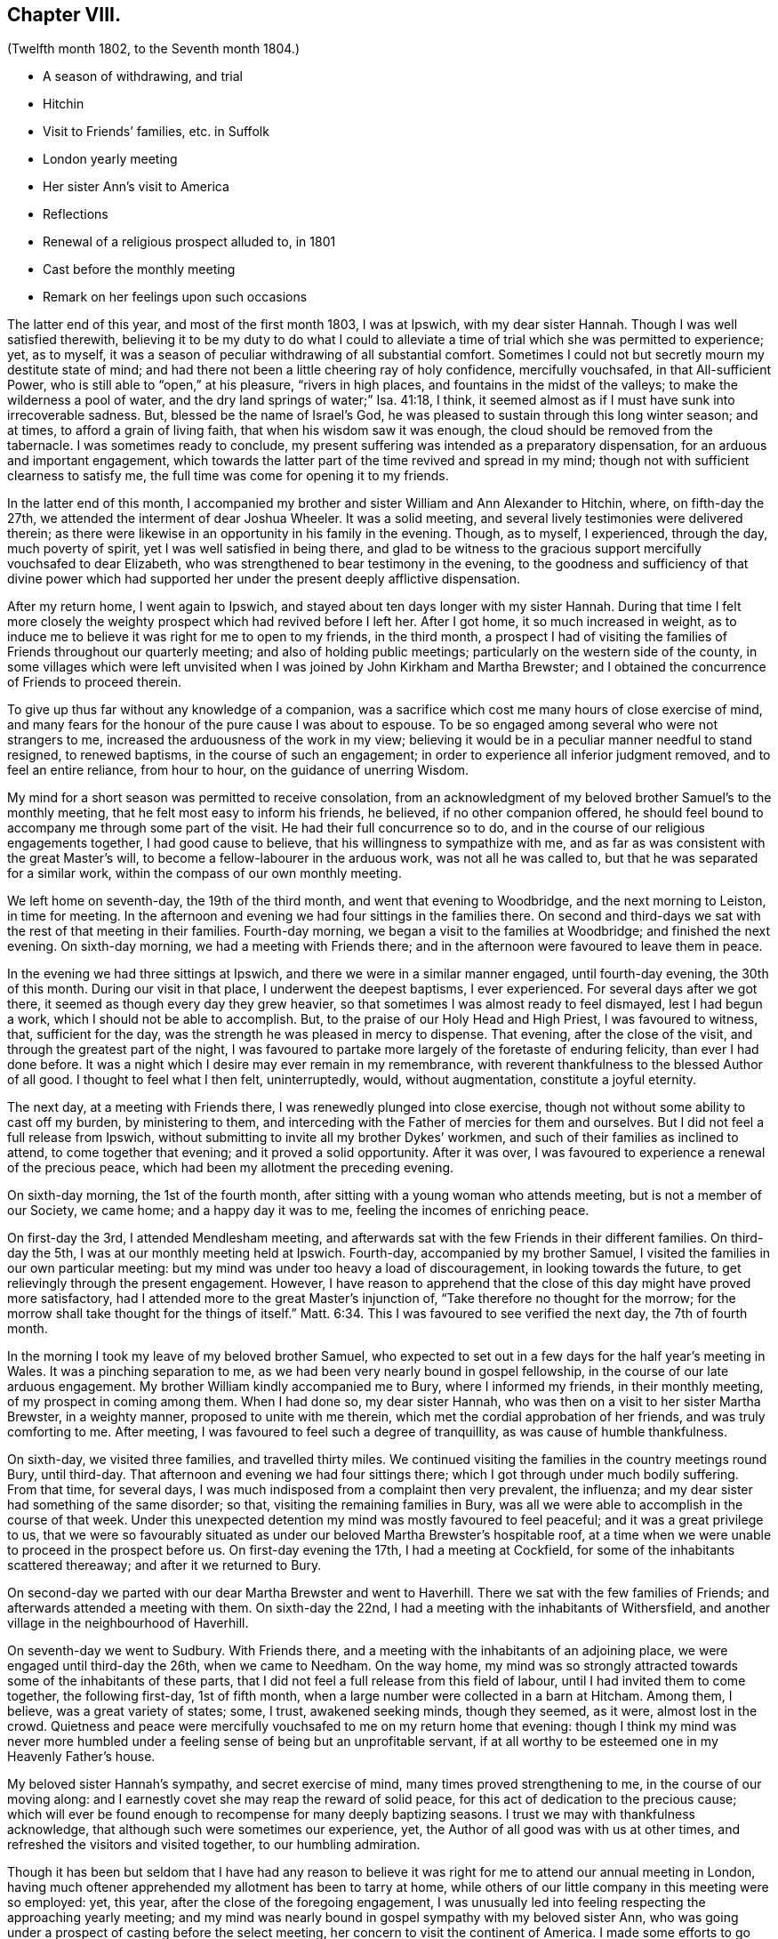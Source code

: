 == Chapter VIII.

[.chapter-subtitle--blurb]
(Twelfth month 1802, to the Seventh month 1804.)

[.chapter-synopsis]
* A season of withdrawing, and trial
* Hitchin
* Visit to Friends`' families, etc. in Suffolk
* London yearly meeting
* Her sister Ann`'s visit to America
* Reflections
* Renewal of a religious prospect alluded to, in 1801
* Cast before the monthly meeting
* Remark on her feelings upon such occasions

The latter end of this year, and most of the first month 1803, I was at Ipswich,
with my dear sister Hannah.
Though I was well satisfied therewith,
believing it to be my duty to do what I could to alleviate
a time of trial which she was permitted to experience;
yet, as to myself, it was a season of peculiar withdrawing of all substantial comfort.
Sometimes I could not but secretly mourn my destitute state of mind;
and had there not been a little cheering ray of holy confidence, mercifully vouchsafed,
in that All-sufficient Power, who is still able to "`open,`" at his pleasure,
"`rivers in high places, and fountains in the midst of the valleys;
to make the wilderness a pool of water,
and the dry land springs of water;`" Isa. 41:18, I think,
it seemed almost as if I must have sunk into irrecoverable sadness.
But, blessed be the name of Israel`'s God,
he was pleased to sustain through this long winter season; and at times,
to afford a grain of living faith, that when his wisdom saw it was enough,
the cloud should be removed from the tabernacle.
I was sometimes ready to conclude,
my present suffering was intended as a preparatory dispensation,
for an arduous and important engagement,
which towards the latter part of the time revived and spread in my mind;
though not with sufficient clearness to satisfy me,
the full time was come for opening it to my friends.

In the latter end of this month,
I accompanied my brother and sister William and Ann
Alexander to Hitchin, where,
on fifth-day the 27th, we attended the interment of dear Joshua Wheeler.
It was a solid meeting, and several lively testimonies were delivered therein;
as there were likewise in an opportunity in his family in the evening.
Though, as to myself, I experienced, through the day, much poverty of spirit,
yet I was well satisfied in being there,
and glad to be witness to the gracious support mercifully vouchsafed to dear Elizabeth,
who was strengthened to bear testimony in the evening,
to the goodness and sufficiency of that divine power which had
supported her under the present deeply afflictive dispensation.

After my return home, I went again to Ipswich,
and stayed about ten days longer with my sister Hannah.
During that time I felt more closely the weighty
prospect which had revived before I left her.
After I got home, it so much increased in weight,
as to induce me to believe it was right for me to open to my friends, in the third month,
a prospect I had of visiting the families of Friends throughout our quarterly meeting;
and also of holding public meetings; particularly on the western side of the county,
in some villages which were left unvisited when I
was joined by John Kirkham and Martha Brewster;
and I obtained the concurrence of Friends to proceed therein.

To give up thus far without any knowledge of a companion,
was a sacrifice which cost me many hours of close exercise of mind,
and many fears for the honour of the pure cause I was about to espouse.
To be so engaged among several who were not strangers to me,
increased the arduousness of the work in my view;
believing it would be in a peculiar manner needful to stand resigned,
to renewed baptisms, in the course of such an engagement;
in order to experience all inferior judgment removed, and to feel an entire reliance,
from hour to hour, on the guidance of unerring Wisdom.

My mind for a short season was permitted to receive consolation,
from an acknowledgment of my beloved brother Samuel`'s to the monthly meeting,
that he felt most easy to inform his friends, he believed, if no other companion offered,
he should feel bound to accompany me through some part of the visit.
He had their full concurrence so to do,
and in the course of our religious engagements together, I had good cause to believe,
that his willingness to sympathize with me,
and as far as was consistent with the great Master`'s will,
to become a fellow-labourer in the arduous work, was not all he was called to,
but that he was separated for a similar work,
within the compass of our own monthly meeting.

We left home on seventh-day, the 19th of the third month,
and went that evening to Woodbridge, and the next morning to Leiston,
in time for meeting.
In the afternoon and evening we had four sittings in the families there.
On second and third-days we sat with the rest of that meeting in their families.
Fourth-day morning, we began a visit to the families at Woodbridge;
and finished the next evening.
On sixth-day morning, we had a meeting with Friends there;
and in the afternoon were favoured to leave them in peace.

In the evening we had three sittings at Ipswich,
and there we were in a similar manner engaged, until fourth-day evening,
the 30th of this month.
During our visit in that place, I underwent the deepest baptisms, I ever experienced.
For several days after we got there, it seemed as though every day they grew heavier,
so that sometimes I was almost ready to feel dismayed, lest I had begun a work,
which I should not be able to accomplish.
But, to the praise of our Holy Head and High Priest, I was favoured to witness, that,
sufficient for the day, was the strength he was pleased in mercy to dispense.
That evening, after the close of the visit, and through the greatest part of the night,
I was favoured to partake more largely of the foretaste of enduring felicity,
than ever I had done before.
It was a night which I desire may ever remain in my remembrance,
with reverent thankfulness to the blessed Author of all good.
I thought to feel what I then felt, uninterruptedly, would, without augmentation,
constitute a joyful eternity.

The next day, at a meeting with Friends there,
I was renewedly plunged into close exercise,
though not without some ability to cast off my burden, by ministering to them,
and interceding with the Father of mercies for them and ourselves.
But I did not feel a full release from Ipswich,
without submitting to invite all my brother Dykes`' workmen,
and such of their families as inclined to attend, to come together that evening;
and it proved a solid opportunity.
After it was over, I was favoured to experience a renewal of the precious peace,
which had been my allotment the preceding evening.

On sixth-day morning, the 1st of the fourth month,
after sitting with a young woman who attends meeting, but is not a member of our Society,
we came home; and a happy day it was to me, feeling the incomes of enriching peace.

On first-day the 3rd, I attended Mendlesham meeting,
and afterwards sat with the few Friends in their different families.
On third-day the 5th, I was at our monthly meeting held at Ipswich.
Fourth-day, accompanied by my brother Samuel,
I visited the families in our own particular meeting:
but my mind was under too heavy a load of discouragement, in looking towards the future,
to get relievingly through the present engagement.
However,
I have reason to apprehend that the close of this day might have proved more satisfactory,
had I attended more to the great Master`'s injunction of,
"`Take therefore no thought for the morrow;
for the morrow shall take thought for the things of itself.`" Matt. 6:34.
This I was favoured to see verified the next day, the 7th of fourth month.

In the morning I took my leave of my beloved brother Samuel,
who expected to set out in a few days for the half year`'s meeting in Wales.
It was a pinching separation to me,
as we had been very nearly bound in gospel fellowship,
in the course of our late arduous engagement.
My brother William kindly accompanied me to Bury, where I informed my friends,
in their monthly meeting, of my prospect in coming among them.
When I had done so, my dear sister Hannah,
who was then on a visit to her sister Martha Brewster, in a weighty manner,
proposed to unite with me therein, which met the cordial approbation of her friends,
and was truly comforting to me.
After meeting, I was favoured to feel such a degree of tranquillity,
as was cause of humble thankfulness.

On sixth-day, we visited three families, and travelled thirty miles.
We continued visiting the families in the country meetings round Bury, until third-day.
That afternoon and evening we had four sittings there;
which I got through under much bodily suffering.
From that time, for several days,
I was much indisposed from a complaint then very prevalent, the influenza;
and my dear sister had something of the same disorder; so that,
visiting the remaining families in Bury,
was all we were able to accomplish in the course of that week.
Under this unexpected detention my mind was mostly favoured to feel peaceful;
and it was a great privilege to us,
that we were so favourably situated as under our
beloved Martha Brewster`'s hospitable roof,
at a time when we were unable to proceed in the prospect before us.
On first-day evening the 17th, I had a meeting at Cockfield,
for some of the inhabitants scattered thereaway; and after it we returned to Bury.

On second-day we parted with our dear Martha Brewster and went to Haverhill.
There we sat with the few families of Friends;
and afterwards attended a meeting with them.
On sixth-day the 22nd, I had a meeting with the inhabitants of Withersfield,
and another village in the neighbourhood of Haverhill.

On seventh-day we went to Sudbury.
With Friends there, and a meeting with the inhabitants of an adjoining place,
we were engaged until third-day the 26th, when we came to Needham.
On the way home,
my mind was so strongly attracted towards some of the inhabitants of these parts,
that I did not feel a full release from this field of labour,
until I had invited them to come together, the following first-day, 1st of fifth month,
when a large number were collected in a barn at Hitcham.
Among them, I believe, was a great variety of states; some, I trust,
awakened seeking minds, though they seemed, as it were, almost lost in the crowd.
Quietness and peace were mercifully vouchsafed to me on my return home that evening:
though I think my mind was never more humbled under
a feeling sense of being but an unprofitable servant,
if at all worthy to be esteemed one in my Heavenly Father`'s house.

My beloved sister Hannah`'s sympathy, and secret exercise of mind,
many times proved strengthening to me, in the course of our moving along:
and I earnestly covet she may reap the reward of solid peace,
for this act of dedication to the precious cause;
which will ever be found enough to recompense for many deeply baptizing seasons.
I trust we may with thankfulness acknowledge,
that although such were sometimes our experience, yet,
the Author of all good was with us at other times,
and refreshed the visitors and visited together, to our humbling admiration.

Though it has been but seldom that I have had any reason to believe
it was right for me to attend our annual meeting in London,
having much oftener apprehended my allotment has been to tarry at home,
while others of our little company in this meeting were so employed: yet, this year,
after the close of the foregoing engagement,
I was unusually led into feeling respecting the approaching yearly meeting;
and my mind was nearly bound in gospel sympathy with my beloved sister Ann,
who was going under a prospect of casting before the select meeting,
her concern to visit the continent of America.
I made some efforts to go which did not succeed, and the time being very short,
I gave it up.
Though I do not know that I can say I felt condemnation,
yet I have not had that clear evidence of being in my right allotment at home, which,
at many other times, I have been favoured to experience.

On fifth-day, the 14th of the seventh month this year,
my dear sister left home for America.
On seventh-day, the 13th of the eighth month, she embarked at Liverpool,
on board the Francis Henrietta, bound for New York.
She was favoured to arrive in safety on sixth-day, the 16th of ninth month.
The loss of her society is great to many of our little circle in this place;
yet the undoubted persuasion that she is led forth by the great Shepherd of Israel,
tends to enable many of her near connections to feel resigned to His unerring will;
consigning her to his fatherly protection,
under every dispensation which he may see fit to appoint
or permit her to pass through for his glorious cause sake;
humbly hoping, in his own time, to be favoured to see her restored to us again in peace.
That her beloved husband, in a peculiar manner,
may be a sharer with her in the precious reward;
and their tender babes know the blessing of preservation,
I feel at the present moment nearly interested,
may be their individual and united happy experience.

Twelfth month, 31st. For some weeks, near the close of this year,
my mind was tried with much deprivation of divine consolation.
But within a few days, it has pleased infinite Goodness,
a little to unveil himself to my comfort, and though it has been but of short duration,
yet enough to renew a degree of living faith, and holy confidence,
in his All-sufficient power, and inscrutable wisdom.
And as it is the frequent humbling experience of his servants,
that it is consistent with his divine will they should live by faith,
it is a mercy which calls for thankfulness of heart,
when any ability is felt in sincerity to utter the submissive language,
under those dispensations, "`Not my will, but yours be done.`" Luke 22:42.
Humbled in the consideration of how frail I am,
and unable in the smallest degree to come to such a state
of resignation without renewed help from time to time,
from the holy sanctuary,
oh! may my mind more and more seek after ability to become sanctified throughout,
in thought, word, and deed.
In reviewing this year,
I perceive that although many deep exercises have been permitted for me to pass through,
yet the Lord has sustained me in the midst of them all;
and I have had some seasons of sweet consolation,
in which my heart has been knit to the beloved of my soul.

First month 1st, 1804.
My mind this afternoon has been led to consider,
that many may be the changes which the present year may produce;
many the trials and exercises I may be permitted to experience.
And oh! may there be a centering to the source of all pure instruction,
for counsel to move according to divine appointment; that whether suffering or rejoicing,
that part destined for immortality,
may be preserved in a state of acceptance with "`the
High and Lofty One that inhabits eternity,
whose name is Holy,`" Isaiah 62:15,
and who still condescends to dwell with them that are of "`a contrite and humble spirit.`"

Fifth month, 11th. In the forepart of this year,
I became renewedly exercised in the prospect of a religious engagement,
which for many years, even from my first appearing in a public testimony in meetings,
has, at times, weightily attended my mind; and particularly in the summer of 1801, when,
for a considerable time,
I was ready to apprehend it would be consistent with my peace to endeavour to move therein.
But infinite Wisdom was pleased at that time to order it otherwise,
as already remarked in these memorandums.
And now, when it first opened with weight,
I felt solicitous that whatever was right in his sight, might be done;
though many have been my fears, as usual under similar impressions,
of being deceived by the great adversary, who cares not by what stratagem he can betray.
At length such became the state of my mind,
under the deep discouragement which I have felt,
that I but seldom possessed any capacity to put up even a secret petition,
to the Father and Fountain of life, for ability to know and do his will: though,
day and night, in company and alone, I had not long together,
felt liberated from an awful consideration of the important subject.
This morning I ventured to unfold to my beloved brother
Samuel a little of my tried situation;
having long looked towards him as a companion,
if ever the way should open for engaging in the prospect in view,
though I knew not that he had ever felt a similar concern.
After speaking to him, my mind, for a short time, was relieved from a very heavy load,
which leads me to believe, let the matter conclude as it may,
whether I ever see my way to move further in it or not,
that I have not done wrong in disclosing my feelings to him.
Though he said but a few words on the subject, yet,
from the manner in which he received it, and the weight which accompanied us at the time,
I do apprehend his mind has been somewhat similarly exercised.

Fourth-day, 16th of fifth month.
My brother Samuel revived the foregoing subject to me; and at the same time acknowledged,
to my comfort, that he had for some years felt an apprehension,
that a similar engagement would sometime be allotted him;
but he had not seen the time for moving therein was fully come,
though since I opened my feelings to him,
he has looked more than heretofore towards an early entrance into it;
yet not with sufficient clearness to give me much expectation he
shall be likely to see his way to join me in next eighth month;
which has very much fixed with me as being the right time for my leaving home.
Much do I desire we may both be enabled to move under the direction of Him,
who remains to be, "`Great in counsel, and mighty in work.`" Jer. 32:19.

After many anxious hours, and some deep conflicts of spirit, on this important subject,
I was enabled, at our monthly meeting in the seventh month,
to open my prospect of a visit to Friends and some others in Scotland,
some of the northern counties of England, and the inhabitants of the Isle of Man.
It was received by my friends in a manner that raised
humble admiration in my deeply tried mind;
and casting the burden before them, afforded a precious portion of tranquillity,
to which I had long been much unaccustomed.
I think I never was so sensible of divine help and support, under a similar circumstance,
as in the women`'s meeting at this time,
though I did not feel altogether the same strength in the men`'s.

Indeed I have but seldom felt as much ability in communicating in this way to my brethren,
as when among my sisters: and I believe, the necessity there is, in such cases,
of repeating pretty much the same thing,
does in degree lessen the weight of what is expressed.

My dear brother Samuel, at the same time, informed Friends how he had been circumstanced,
and that he felt most easy to propose to unite with me.
Certificates for us were ordered to be prepared for next monthly meeting,
to be held on fourth-day, the 1st of the eighth month.
